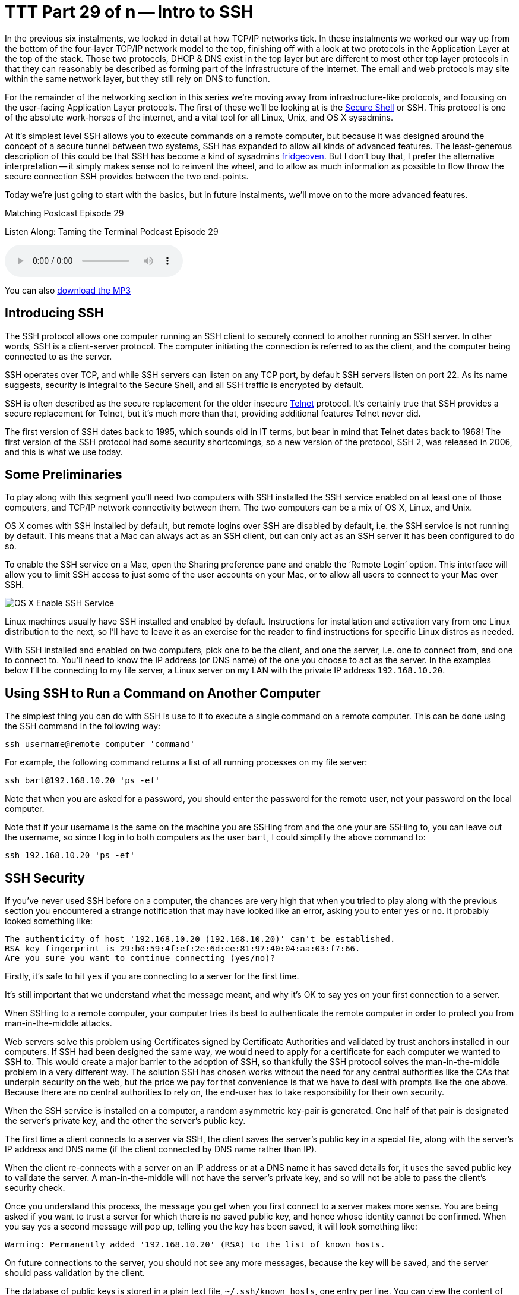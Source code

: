 [[ttt29]]
= TTT Part 29 of n -- Intro to SSH

In the previous six instalments, we looked in detail at how TCP/IP networks tick.
In these instalments we worked our way up from the bottom of the four-layer TCP/IP network model to the top, finishing off with a look at two protocols in the Application Layer at the top of the stack.
Those two protocols, DHCP & DNS exist in the top layer but are different to most other top layer protocols in that they can reasonably be described as forming part of the infrastructure of the internet.
The email and web protocols may site within the same network layer, but they still rely on DNS to function.

For the remainder of the networking section in this series we're moving away from infrastructure-like protocols, and focusing on the user-facing Application Layer protocols.
The first of these we'll be looking at is the http://en.wikipedia.org/wiki/Secure_Shell[Secure Shell] or SSH.
This protocol is one of the absolute work-horses of the internet, and a vital tool for all Linux, Unix, and OS X sysadmins.

At it's simplest level SSH allows you to execute commands on a remote computer, but because it was designed around the concept of a secure tunnel between two systems, SSH has expanded to allow all kinds of advanced features.
The least-generous description of this could be that SSH has become a kind of sysadmins http://www.urbandictionary.com/define.php?term=fridgeoven[fridgeoven].
But I don't buy that, I prefer the alternative interpretation -- it simply makes sense not to reinvent the wheel, and to allow as much information as possible to flow throw the secure connection SSH provides between the two end-points.

Today we're just going to start with the basics, but in future instalments, we'll move on to the more advanced features.

.Matching Postcast Episode 29
****

Listen Along: Taming the Terminal Podcast Episode 29

ifndef::backend-pdf[]
+++<audio controls='1' src="http://media.blubrry.com/tamingtheterminal/archive.org/download/TTT29IntroToSSH/TTT_29_Intro_to_SSH.mp3">+++Your browser does not support HTML 5 audio 🙁+++</audio>+++
endif::[]

You can
ifndef::backend-pdf[]
also
endif::[]
http://media.blubrry.com/tamingtheterminal/archive.org/download/TTT29IntroToSSH/TTT_29_Intro_to_SSH.mp3?autoplay=0&loop=0&controls=1[download the MP3]

****

== Introducing SSH

The SSH protocol allows one computer running an SSH client to securely connect to another running an SSH server.
In other words, SSH is a client-server protocol.
The computer initiating the connection is referred to as the client, and the computer being connected to as the server.

SSH operates over TCP, and while SSH servers can listen on any TCP port, by default SSH servers listen on port 22.
As its name suggests, security is integral to the Secure Shell, and all SSH traffic is encrypted by default.

SSH is often described as the secure replacement for the older insecure http://en.wikipedia.org/wiki/Telnet[Telnet] protocol.
It's certainly true that SSH provides a secure replacement for Telnet, but it's much more than that, providing additional features Telnet never did.

The first version of SSH dates back to 1995, which sounds old in IT terms, but bear in mind that Telnet dates back to 1968!
The first version of the SSH protocol had some security shortcomings, so a new version of the protocol, SSH 2, was released in 2006, and this is what we use today.

== Some Preliminaries

To play along with this segment you'll need two computers with SSH installed the SSH service enabled on at least one of those computers, and TCP/IP network connectivity between them.
The two computers can be a mix of OS X, Linux, and Unix.

OS X comes with SSH installed by default, but remote logins over SSH are disabled by default, i.e.
the SSH service is not running by default.
This means that a Mac can always act as an SSH client, but can only act as an SSH server it has been configured to do so.

To enable the SSH service on a Mac, open the Sharing preference pane and enable the '`Remote Login`' option.
This interface will allow you to limit SSH access to just some of the user accounts on your Mac, or to allow all users to connect to your Mac over SSH.

image::./assets/ttt29/d411bff4-5d3d-452f-932b-d1176196f32e.png[OS X Enable SSH Service]

Linux machines usually have SSH installed and enabled by default.
Instructions for installation and activation vary from one Linux distribution to the next, so I'll have to leave it as an exercise for the reader to find instructions for specific Linux distros as needed.

With SSH installed and enabled on two computers, pick one to be the client, and one the server, i.e.
one to connect from, and one to connect to.
You'll need to know the IP address (or DNS name) of the one you choose to act as the server.
In the examples below I'll be connecting to my file server, a Linux server on my LAN with the private IP address `192.168.10.20`.

== Using SSH to Run a Command on Another Computer

The simplest thing you can do with SSH is use to it to execute a single command on a remote computer.
This can be done using the SSH command in the following way:

[source,shell]
----
ssh username@remote_computer 'command'
----

For example, the following command returns a list of all running processes on my file server:

[source,shell]
----
ssh bart@192.168.10.20 'ps -ef'
----

Note that when you are asked for a password, you should enter the password for the remote user, not your password on the local computer.

Note that if your username is the same on the machine you are SSHing from and the one your are SSHing to, you can leave out the username, so since I log in to both computers as the user `bart`, I could simplify the above command to:

[source,shell]
----
ssh 192.168.10.20 'ps -ef'
----

== SSH Security

If you've never used SSH before on a computer, the chances are very high that when you tried to play along with the previous section you encountered a strange notification that may have looked like an error, asking you to enter `yes` or `no`.
It probably looked something like:

[source,shell]
----
The authenticity of host '192.168.10.20 (192.168.10.20)' can't be established.
RSA key fingerprint is 29:b0:59:4f:ef:2e:6d:ee:81:97:40:04:aa:03:f7:66.
Are you sure you want to continue connecting (yes/no)?
----

Firstly, it's safe to hit `yes` if you are connecting to a server for the first time.

It's still important that we understand what the message meant, and why it's OK to say yes on your first connection to a server.

When SSHing to a remote computer, your computer tries its best to authenticate the remote computer in order to protect you from man-in-the-middle attacks.

Web servers solve this problem using Certificates signed by Certificate Authorities and validated by trust anchors installed in our computers.
If SSH had been designed the same way, we would need to apply for a certificate for each computer we wanted to SSH to.
This would create a major barrier to the adoption of SSH, so thankfully the SSH protocol solves the man-in-the-middle problem in a very different way.
The solution SSH has chosen works without the need for any central authorities like the CAs that underpin security on the web, but the price we pay for that convenience is that we have to deal with prompts like the one above.
Because there are no central authorities to rely on, the end-user has to take responsibility for their own security.

When the SSH service is installed on a computer, a random asymmetric key-pair is generated.
One half of that pair is designated the server's private key, and the other the server's public key.

The first time a client connects to a server via SSH, the client saves the server's public key in a special file, along with the server's IP address and DNS name (if the client connected by DNS name rather than IP).

When the client re-connects with a server on an IP address or at a DNS name it has saved details for, it uses the saved public key to validate the server.
A man-in-the-middle will not have the server's private key, and so will not be able to pass the client's security check.

Once you understand this process, the message you get when you first connect to a server makes more sense.
You are being asked if you want to trust a server for which there is no saved public key, and hence whose identity cannot be confirmed.
When you say yes a second message will pop up, telling you the key has been saved, it will look something like:

[source,shell]
----
Warning: Permanently added '192.168.10.20' (RSA) to the list of known hosts.
----

On future connections to the server, you should not see any more messages, because the key will be saved, and the server should pass validation by the client.

The database of public keys is stored in a plain text file, `~/.ssh/known_hosts`, one entry per line.
You can view the content of this file with the command:

[source,shell]
----
cat ~/.ssh/known_hosts
----

If for some reason the server validation fails, you'll see an error message something like:

[source,shell]
----
@@@@@@@@@@@@@@@@@@@@@@@@@@@@@@@@@@@@@@@@@@@@@@@@@@@@@@@@@@@
@    WARNING: REMOTE HOST IDENTIFICATION HAS CHANGED!     @
@@@@@@@@@@@@@@@@@@@@@@@@@@@@@@@@@@@@@@@@@@@@@@@@@@@@@@@@@@@
IT IS POSSIBLE THAT SOMEONE IS DOING SOMETHING NASTY!
Someone could be eavesdropping on you right now (man-in-the-middle attack)!
It is also possible that a host key has just been changed.
The fingerprint for the RSA key sent by the remote host is
29:b0:59:4f:ef:2e:6d:ee:81:97:40:04:aa:03:f7:66.
Please contact your system administrator.
Add correct host key in /Users/bart/.ssh/known_hosts to get rid of this message.
Offending RSA key in /Users/bart/.ssh/known_hosts:14
RSA host key for 192.168.10.20 has changed and you have requested strict checking.
Host key verification failed.
----

This *could* mean there is a man-in-the-middle attack in progress.
But before you assume the worst, remember that there are legitimate reasons a server's public and private keys could change.

Firstly, if you re-install the OS on a computer, a new set of SSH keys will be generated, so the server will legitimately change identity.

Secondly, if you regularly connect to multiple servers on a network that has dynamically assigned IPs, then sooner or later you'll get this error because you once saw one computer at this IP, and now a different one has randomly been assigned it.
It's largely to avoid problems like this that I like to set static DHCP leases for all my computers on my home network.

Once you have satisfied yourself that the warning message is innocent, the solution is to edit `~/.ssh/known_hosts` with your favourite text editor and remove the line containing the old key.
Conveniently, the line number is given in the error message, it's the number after the `:`, so in the example above, the offending key is on line 14, so that's the line I need to delete.

*Update:* An alternative to manually editing the file is to use the `ssh-keygen` command to delete the offending key for you.
You do this using the `-R` flag (R for remove) to pass the IP or hostname who's key you need to remove:

[source,shell]
----
ssh-keygen -R computer_name_or_ip
----

Thanks to Twitter user https://twitter.com/adrianluff[@adrianluff] for the tip!

== Remote Command Shells

If you need to run more than one command on a remote computer, it's more convenient to get a full remote command shell, which you can easily do by leaving off the final argument (the command to execute remotely).
So, the general form would be:

[source,shell]
----
ssh username@remote_computer
----

Again, the username can be omitted if it's the same on both computers, so for, me I can get a remote shell on my file server with:

[source,shell]
----
ssh 192.168.10.20
----

Once you ssh to a remote computer in this way you get a full remote shell, so it really is as if you were typing in a terminal window on that computer.

As mentioned previously, SSH defaults to using TCP port 22, but, an SSH service can, in theory, be run on any port number.
Some hosting providers add a little extra security by running SSH on a non-standard port.
This will not protect from targeted attacks, but it will stop automated scans of the internet from finding your SSH server.
If the SSH server you are connecting to is not running on port 22, you need to use the `-p` flag to specify the port number, e.g.
if I were to move the SSH service on my file store to port 2222 the two example commands above would become:

[source,shell]
----
ssh -p 2222 192.168.10.20 'ps -ef'
ssh -p 2222 192.168.10.20
----

== Conclusions

In this instalment, we've covered the basics of SSH.
We can now use it to execute single commands on a remote computer and to get an interactive command shell on a remote computer.
This is enough to replace the old insecure Telnet protocol with a secure alternative, and, enough to get by in most scenarios.

While what we've learned in this instalment is usually sufficient, there are advantages to learning about some of SSH's more advanced features, which is what we'll be doing in the next instalment.
